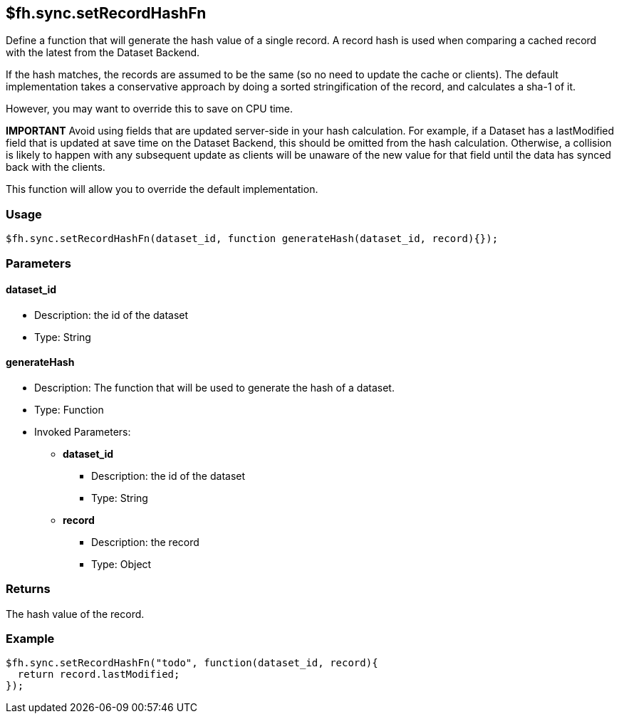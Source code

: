 [[fh-sync-setrecordhashfn]]
== $fh.sync.setRecordHashFn

Define a function that will generate the hash value of a single record.
A record hash is used when comparing a cached record with the latest from the Dataset Backend.

If the hash matches, the records are assumed to be the same (so no need to update the cache or clients).
The default implementation takes a conservative approach by doing a sorted stringification of the record, and calculates a sha-1 of it.

However, you may want to override this to save on CPU time.

*IMPORTANT* Avoid using fields that are updated server-side in your hash calculation.
For example, if a Dataset has a lastModified field that is updated at save time on the Dataset Backend, this should be omitted from the hash calculation.
Otherwise, a collision is likely to happen with any subsequent update as clients will be unaware of the new value for that field until the data has synced back with the clients.

This function will allow you to override the default implementation.

=== Usage

[source,javascript]
----
$fh.sync.setRecordHashFn(dataset_id, function generateHash(dataset_id, record){});
----

=== Parameters

==== dataset_id
* Description: the id of the dataset
* Type: String

==== generateHash
* Description: The function that will be used to generate the hash of a dataset.
* Type: Function
* Invoked Parameters:
** *dataset_id*
*** Description: the id of the dataset
*** Type: String
** *record*
*** Description: the record
*** Type: Object

=== Returns

The hash value of the record.

=== Example

[source,javascript]
----
$fh.sync.setRecordHashFn("todo", function(dataset_id, record){
  return record.lastModified;
});
----